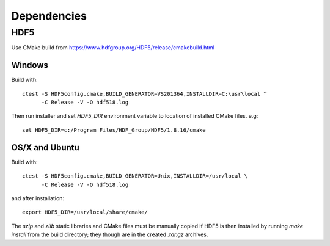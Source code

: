 Dependencies
============


HDF5
----

Use CMake build from https://www.hdfgroup.org/HDF5/release/cmakebuild.html


Windows
~~~~~~~

Build with: ::

  ctest -S HDF5config.cmake,BUILD_GENERATOR=VS201364,INSTALLDIR=C:\usr\local ^
        -C Release -V -O hdf518.log

Then run installer and set `HDF5_DIR` environment variable to location of
installed CMake files. e.g: ::

  set HDF5_DIR=c:/Program Files/HDF_Group/HDF5/1.8.16/cmake


OS/X and Ubuntu
~~~~~~~~~~~~~~~

Build with: ::

  ctest -S HDF5config.cmake,BUILD_GENERATOR=Unix,INSTALLDIR=/usr/local \
        -C Release -V -O hdf518.log

and after installation: ::

  export HDF5_DIR=/usr/local/share/cmake/

The `szip` and `zlib` static libraries and CMake files must be manually copied
if HDF5 is then installed by running `make install` from the build directory;
they though are in the created `.tar.gz` archives.
